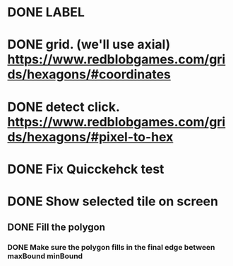 * DONE LABEL
* DONE grid. (we'll use axial) https://www.redblobgames.com/grids/hexagons/#coordinates

* DONE detect click. https://www.redblobgames.com/grids/hexagons/#pixel-to-hex
* DONE Fix Quicckehck test
* DONE Show selected tile on screen
** DONE Fill the polygon
*** DONE Make sure the polygon fills in the final edge between maxBound minBound

